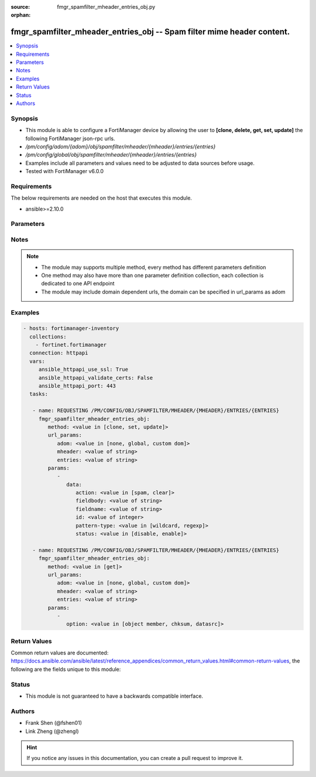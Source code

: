 :source: fmgr_spamfilter_mheader_entries_obj.py

:orphan:

.. _fmgr_spamfilter_mheader_entries_obj:

fmgr_spamfilter_mheader_entries_obj -- Spam filter mime header content.
+++++++++++++++++++++++++++++++++++++++++++++++++++++++++++++++++++++++

.. versionadded:: 2.10

.. contents::
   :local:
   :depth: 1


Synopsis
--------

- This module is able to configure a FortiManager device by allowing the user to **[clone, delete, get, set, update]** the following FortiManager json-rpc urls.
- `/pm/config/adom/{adom}/obj/spamfilter/mheader/{mheader}/entries/{entries}`
- `/pm/config/global/obj/spamfilter/mheader/{mheader}/entries/{entries}`
- Examples include all parameters and values need to be adjusted to data sources before usage.
- Tested with FortiManager v6.0.0


Requirements
------------
The below requirements are needed on the host that executes this module.

- ansible>=2.10.0



Parameters
----------

.. raw:: html

 <ul>
 <li><span class="li-head">url_params</span> - parameters in url path <span class="li-normal">type: dict</span> <span class="li-required">required: true</span></li>
 <ul class="ul-self">
 <li><span class="li-head">adom</span> - the domain prefix <span class="li-normal">type: str</span> <span class="li-normal"> choices: none, global, custom dom</span></li>
 <li><span class="li-head">mheader</span> - the object name <span class="li-normal">type: str</span> </li>
 <li><span class="li-head">entries</span> - the object name <span class="li-normal">type: str</span> </li>
 </ul>
 <li><span class="li-head">parameters for method: [clone, set, update]</span> - Spam filter mime header content.</li>
 <ul class="ul-self">
 <li><span class="li-head">data</span> - No description for the parameter <span class="li-normal">type: dict</span> <ul class="ul-self">
 <li><span class="li-head">action</span> - Mark spam or good. <span class="li-normal">type: str</span>  <span class="li-normal">choices: [spam, clear]</span> </li>
 <li><span class="li-head">fieldbody</span> - Pattern for the header field body. <span class="li-normal">type: str</span> </li>
 <li><span class="li-head">fieldname</span> - Pattern for header field name. <span class="li-normal">type: str</span> </li>
 <li><span class="li-head">id</span> - Mime header entry ID. <span class="li-normal">type: int</span> </li>
 <li><span class="li-head">pattern-type</span> - Wildcard pattern or regular expression. <span class="li-normal">type: str</span>  <span class="li-normal">choices: [wildcard, regexp]</span> </li>
 <li><span class="li-head">status</span> - Enable/disable status. <span class="li-normal">type: str</span>  <span class="li-normal">choices: [disable, enable]</span> </li>
 </ul>
 </ul>
 <li><span class="li-head">parameters for method: [delete]</span> - Spam filter mime header content.</li>
 <ul class="ul-self">
 </ul>
 <li><span class="li-head">parameters for method: [get]</span> - Spam filter mime header content.</li>
 <ul class="ul-self">
 <li><span class="li-head">option</span> - Set fetch option for the request. <span class="li-normal">type: str</span>  <span class="li-normal">choices: [object member, chksum, datasrc]</span> </li>
 </ul>
 </ul>






Notes
-----
.. note::

   - The module may supports multiple method, every method has different parameters definition

   - One method may also have more than one parameter definition collection, each collection is dedicated to one API endpoint

   - The module may include domain dependent urls, the domain can be specified in url_params as adom

Examples
--------

.. code-block:: yaml+jinja

 - hosts: fortimanager-inventory
   collections:
     - fortinet.fortimanager
   connection: httpapi
   vars:
      ansible_httpapi_use_ssl: True
      ansible_httpapi_validate_certs: False
      ansible_httpapi_port: 443
   tasks:

    - name: REQUESTING /PM/CONFIG/OBJ/SPAMFILTER/MHEADER/{MHEADER}/ENTRIES/{ENTRIES}
      fmgr_spamfilter_mheader_entries_obj:
         method: <value in [clone, set, update]>
         url_params:
            adom: <value in [none, global, custom dom]>
            mheader: <value of string>
            entries: <value of string>
         params:
            -
               data:
                  action: <value in [spam, clear]>
                  fieldbody: <value of string>
                  fieldname: <value of string>
                  id: <value of integer>
                  pattern-type: <value in [wildcard, regexp]>
                  status: <value in [disable, enable]>

    - name: REQUESTING /PM/CONFIG/OBJ/SPAMFILTER/MHEADER/{MHEADER}/ENTRIES/{ENTRIES}
      fmgr_spamfilter_mheader_entries_obj:
         method: <value in [get]>
         url_params:
            adom: <value in [none, global, custom dom]>
            mheader: <value of string>
            entries: <value of string>
         params:
            -
               option: <value in [object member, chksum, datasrc]>



Return Values
-------------


Common return values are documented: https://docs.ansible.com/ansible/latest/reference_appendices/common_return_values.html#common-return-values, the following are the fields unique to this module:


.. raw:: html

 <ul>
 <li><span class="li-return"> return values for method: [clone, set, update]</span> </li>
 <ul class="ul-self">
 <li><span class="li-return">data</span>
 - No description for the parameter <span class="li-normal">type: dict</span> <ul class="ul-self">
 <li> <span class="li-return"> id </span> - Mime header entry ID. <span class="li-normal">type: int</span>  </li>
 </ul>
 <li><span class="li-return">status</span>
 - No description for the parameter <span class="li-normal">type: dict</span> <ul class="ul-self">
 <li> <span class="li-return"> code </span> - No description for the parameter <span class="li-normal">type: int</span>  </li>
 <li> <span class="li-return"> message </span> - No description for the parameter <span class="li-normal">type: str</span>  </li>
 </ul>
 <li><span class="li-return">url</span>
 - No description for the parameter <span class="li-normal">type: str</span>  <span class="li-normal">example: /pm/config/adom/{adom}/obj/spamfilter/mheader/{mheader}/entries/{entries}</span>  </li>
 </ul>
 <li><span class="li-return"> return values for method: [delete]</span> </li>
 <ul class="ul-self">
 <li><span class="li-return">status</span>
 - No description for the parameter <span class="li-normal">type: dict</span> <ul class="ul-self">
 <li> <span class="li-return"> code </span> - No description for the parameter <span class="li-normal">type: int</span>  </li>
 <li> <span class="li-return"> message </span> - No description for the parameter <span class="li-normal">type: str</span>  </li>
 </ul>
 <li><span class="li-return">url</span>
 - No description for the parameter <span class="li-normal">type: str</span>  <span class="li-normal">example: /pm/config/adom/{adom}/obj/spamfilter/mheader/{mheader}/entries/{entries}</span>  </li>
 </ul>
 <li><span class="li-return"> return values for method: [get]</span> </li>
 <ul class="ul-self">
 <li><span class="li-return">data</span>
 - No description for the parameter <span class="li-normal">type: dict</span> <ul class="ul-self">
 <li> <span class="li-return"> action </span> - Mark spam or good. <span class="li-normal">type: str</span>  </li>
 <li> <span class="li-return"> fieldbody </span> - Pattern for the header field body. <span class="li-normal">type: str</span>  </li>
 <li> <span class="li-return"> fieldname </span> - Pattern for header field name. <span class="li-normal">type: str</span>  </li>
 <li> <span class="li-return"> id </span> - Mime header entry ID. <span class="li-normal">type: int</span>  </li>
 <li> <span class="li-return"> pattern-type </span> - Wildcard pattern or regular expression. <span class="li-normal">type: str</span>  </li>
 <li> <span class="li-return"> status </span> - Enable/disable status. <span class="li-normal">type: str</span>  </li>
 </ul>
 <li><span class="li-return">status</span>
 - No description for the parameter <span class="li-normal">type: dict</span> <ul class="ul-self">
 <li> <span class="li-return"> code </span> - No description for the parameter <span class="li-normal">type: int</span>  </li>
 <li> <span class="li-return"> message </span> - No description for the parameter <span class="li-normal">type: str</span>  </li>
 </ul>
 <li><span class="li-return">url</span>
 - No description for the parameter <span class="li-normal">type: str</span>  <span class="li-normal">example: /pm/config/adom/{adom}/obj/spamfilter/mheader/{mheader}/entries/{entries}</span>  </li>
 </ul>
 </ul>





Status
------

- This module is not guaranteed to have a backwards compatible interface.


Authors
-------

- Frank Shen (@fshen01)
- Link Zheng (@zhengl)


.. hint::

    If you notice any issues in this documentation, you can create a pull request to improve it.



